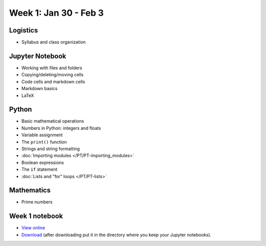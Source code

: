 Week 1: Jan 30 - Feb 3
=======================

Logistics
~~~~~~~~~

* Syllabus and class organization

Jupyter Notebook
~~~~~~~~~~~~~~~~

* Working with files and folders
* Copying/deleting/moving cells
* Code cells and markdown cells
* Markdown basics
* LaTeX

Python
~~~~~~

* Basic mathematical operations
* Numbers in Python: integers and floats
* Variable assignment
* The ``print()`` function
* Strings and string formatting
* :doc:`Importing modules </PT/PT-importing_modules>`
* Boolean expressions
* The ``if`` statement
* :doc:`Lists and "for" loops </PT/PT-lists>`


Mathematics
~~~~~~~~~~~
* Prime numbers

Week 1 notebook
~~~~~~~~~~~~~~~
- `View online <../_static/weekly_notebooks/week01_notebook.html>`_
- `Download <../_static/weekly_notebooks/week01_notebook.ipynb>`_ (after downloading put it in the directory where you keep your Jupyter notebooks).